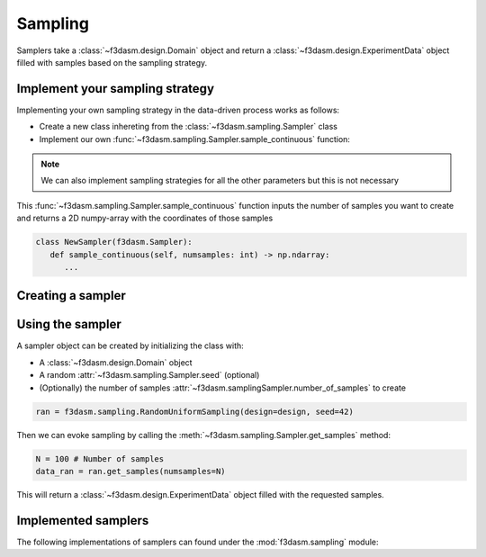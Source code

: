 Sampling
========

Samplers take a :class:`~f3dasm.design.Domain` object and 
return a :class:`~f3dasm.design.ExperimentData` object filled with samples based on the sampling strategy.

.. _integrating-samplers:

Implement your sampling strategy
--------------------------------

Implementing your own sampling strategy in the data-driven process works as follows:

* Create a new class inhereting from the :class:`~f3dasm.sampling.Sampler` class
* Implement our own :func:`~f3dasm.sampling.Sampler.sample_continuous` function:

.. note::

   We can also implement sampling strategies for all the other parameters but this is not necessary

This :func:`~f3dasm.sampling.Sampler.sample_continuous` function inputs the number of samples you want to create and returns a 2D numpy-array with the coordinates of those samples

.. code-block:: python

   class NewSampler(f3dasm.Sampler):
      def sample_continuous(self, numsamples: int) -> np.ndarray:
         ...



Creating a sampler
------------------

Using the sampler
-----------------

A sampler object can be created by initializing the class with:

* A :class:`~f3dasm.design.Domain` object
* A random :attr:`~f3dasm.sampling.Sampler.seed` (optional)
* (Optionally) the number of samples :attr:`~f3dasm.samplingSampler.number_of_samples` to create


.. code-block:: python

  ran = f3dasm.sampling.RandomUniformSampling(design=design, seed=42)
  
Then we can evoke sampling by calling the :meth:`~f3dasm.sampling.Sampler.get_samples` method:

.. code-block:: python

  N = 100 # Number of samples
  data_ran = ran.get_samples(numsamples=N)
  
This will return a :class:`~f3dasm.design.ExperimentData` object filled with the requested samples.

.. _implemented samplers:

Implemented samplers
--------------------

The following implementations of samplers can found under the :mod:`f3dasm.sampling` module: 

.. ======================== ====================================================================== ===========================================================================================================
.. Name                      Docs of the Python class                                              Reference
.. ======================== ====================================================================== ===========================================================================================================
.. Random Uniform sampling  :class:`f3dasm.sampling.RandomUniform`                                 `numpy.random.uniform <https://numpy.org/doc/stable/reference/random/generated/numpy.random.uniform.html>`_
.. Latin Hypercube sampling :class:`f3dasm.sampling.LatinHypercube`                                `SALib.latin <https://salib.readthedocs.io/en/latest/api/SALib.sample.html?highlight=latin%20hypercube#SALib.sample.latin.sample>`_
.. Sobol Sequence sampling  :class:`f3dasm.sampling.SobolSequence`                                 `SALib.sobol_sequence <https://salib.readthedocs.io/en/latest/api/SALib.sample.html?highlight=sobol%20sequence#SALib.sample.sobol_sequence.sample>`_
.. ======================== ====================================================================== ===========================================================================================================

.. autosummary::
  :toctree: _autosummary

    f3dasm.sampling.RandomUniform
    f3dasm.sampling.LatinHypercube
    f3dasm.sampling.SobolSequence



